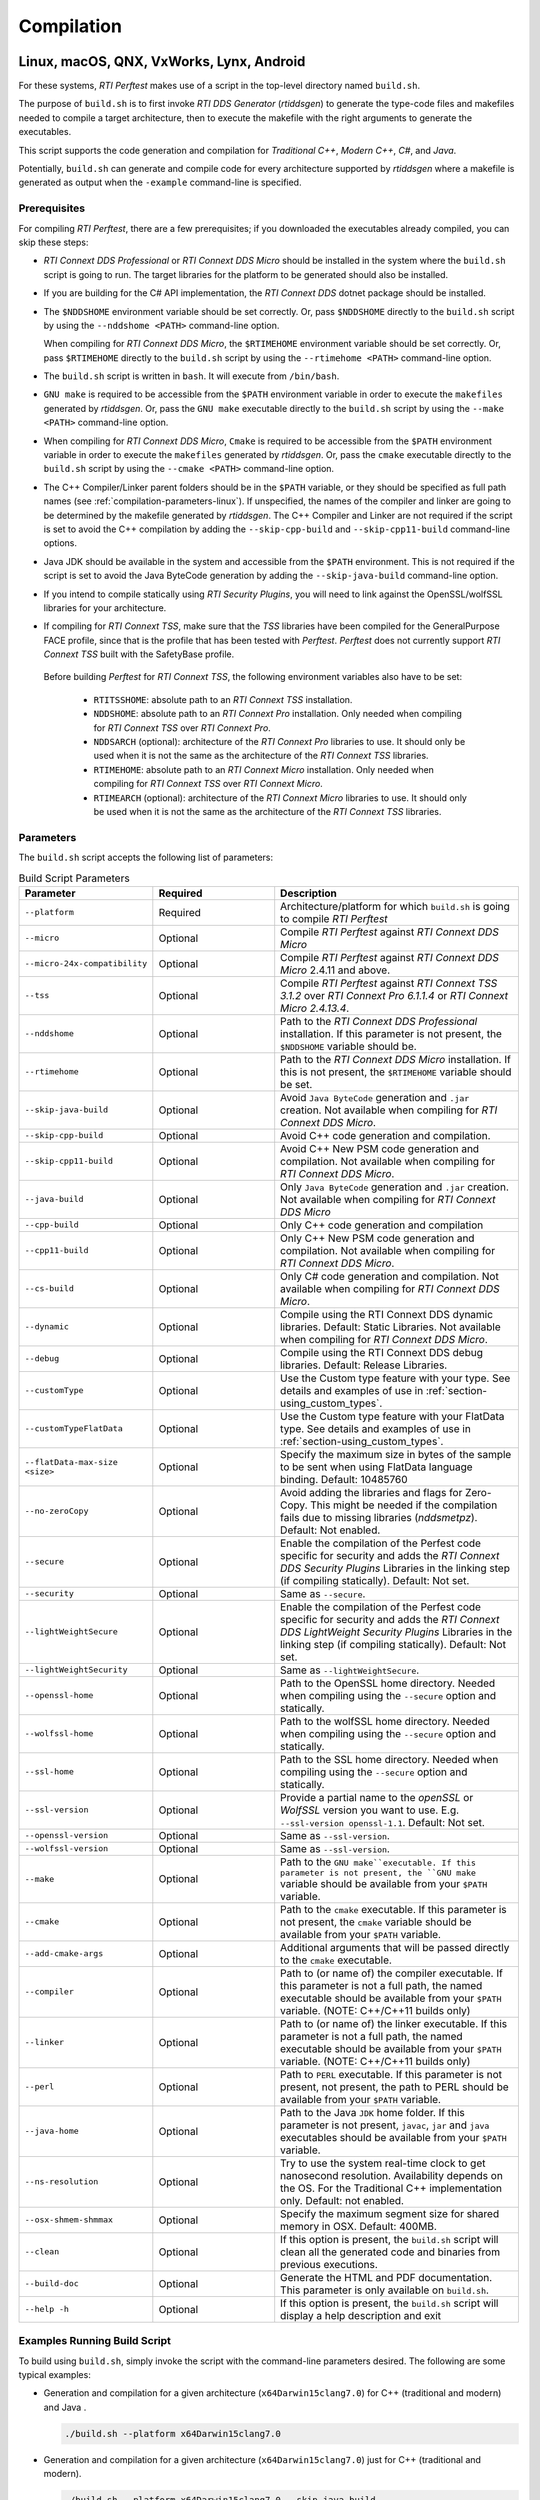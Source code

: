 .. _section-compilation:

Compilation
===========

Linux, macOS, QNX, VxWorks, Lynx, Android
-----------------------------------------

For these systems, *RTI Perftest* makes use of a script in the top-level
directory named ``build.sh``.

The purpose of ``build.sh`` is to first invoke *RTI DDS
Generator* (*rtiddsgen*) to generate the type-code files and
makefiles needed to compile a target architecture, then to execute
the makefile with the right arguments to generate the executables.

This script supports the code generation and compilation for
*Traditional C++*, *Modern C++*, *C#*, and *Java*.

Potentially, ``build.sh`` can generate and compile code for every
architecture supported by *rtiddsgen* where a makefile is generated as
output when the ``-example`` command-line is specified.

.. _section-prerequisites:

Prerequisites
~~~~~~~~~~~~~
For compiling *RTI Perftest*, there are a few prerequisites;
if you downloaded the executables already compiled, you can skip these steps:

-  *RTI Connext DDS Professional* or *RTI Connext DDS Micro* should be installed
   in the system where the ``build.sh`` script is going to run. The target libraries
   for the platform to be generated should also be installed.

..

-  If you are building for the C# API implementation, the *RTI Connext DDS* dotnet
   package should be installed.

..

-  The ``$NDDSHOME`` environment variable should be set correctly.
   Or, pass ``$NDDSHOME`` directly to the ``build.sh`` script by using the
   ``--nddshome <PATH>`` command-line option.

   When compiling for *RTI Connext DDS Micro*, the ``$RTIMEHOME`` environment
   variable should be set correctly. Or, pass ``$RTIMEHOME`` directly to the
   ``build.sh`` script by using the ``--rtimehome <PATH>`` command-line option.

..

-  The ``build.sh`` script is written in ``bash``. It will
   execute from ``/bin/bash``.

..

-  ``GNU make`` is required to be accessible from the ``$PATH``
   environment variable in order to execute the ``makefiles`` generated
   by *rtiddsgen*. Or, pass the ``GNU make`` executable directly to the ``build.sh``
   script by using the ``--make <PATH>`` command-line option.

..

-  When compiling for *RTI Connext DDS Micro*, ``Cmake`` is required to be
   accessible from the ``$PATH`` environment variable in order to execute
   the ``makefiles`` generated by *rtiddsgen*. Or, pass the ``cmake``
   executable directly to the ``build.sh`` script by using the
   ``--cmake <PATH>`` command-line option.

..

-  The C++ Compiler/Linker parent folders should be in the ``$PATH``
   variable, or they should be specified as full path names (see :ref:`compilation-parameters-linux`).
   If unspecified, the names of the compiler and linker are going to be
   determined by the makefile generated by *rtiddsgen*. The C++ Compiler
   and Linker are not required if the script is set to avoid the C++
   compilation by adding the ``--skip-cpp-build`` and
   ``--skip-cpp11-build`` command-line options.

..

-  Java JDK should be available in the system and accessible from the
   ``$PATH`` environment. This is not required if the script is set to
   avoid the Java ByteCode generation by adding the
   ``--skip-java-build`` command-line option.

..

-  If you intend to compile statically using *RTI Security Plugins*, you
   will need to link against the OpenSSL/wolfSSL libraries for your
   architecture.

..

-  If compiling for *RTI Connext TSS*, make sure that the *TSS* libraries have
   been compiled for the GeneralPurpose FACE profile, since that is the profile
   that has been tested with *Perftest*. *Perftest* does not currently support
   *RTI Connext TSS* built with the SafetyBase profile.

  Before building *Perftest* for *RTI Connext TSS*, the following
  environment variables also have to be set:

    -  ``RTITSSHOME``: absolute path to an *RTI Connext TSS* installation.
    -  ``NDDSHOME``: absolute path to an *RTI Connext Pro* installation. Only
       needed when compiling for *RTI Connext TSS* over *RTI Connext Pro*.
    -  ``NDDSARCH`` (optional): architecture of the *RTI Connext Pro*
       libraries to use. It should only be used when it is not the
       same as the architecture of the *RTI Connext TSS* libraries.
    -  ``RTIMEHOME``: absolute path to an *RTI Connext Micro* installation. Only
       needed when compiling for *RTI Connext TSS* over *RTI Connext Micro*.
    -  ``RTIMEARCH`` (optional): architecture of the *RTI Connext Micro*
       libraries to use. It should only be used when it is not the
       same as the architecture of the *RTI Connext TSS* libraries.

.. _compilation-parameters-linux:

Parameters
~~~~~~~~~~

The ``build.sh`` script accepts the following list of parameters:

.. list-table:: Build Script Parameters
    :name: TableBuildLinuxParameters
    :widths: 10 30 60
    :header-rows: 1

    * - Parameter
      - Required
      - Description
    * - ``--platform``
      - Required
      - Architecture/platform for which ``build.sh`` is going to compile
        *RTI Perftest*
    * - ``--micro``
      - Optional
      - Compile *RTI Perftest* against *RTI Connext DDS Micro*
    * - ``--micro-24x-compatibility``
      - Optional
      - Compile *RTI Perftest* against *RTI Connext DDS Micro* 2.4.11 and above.
    * - ``--tss``
      - Optional
      - Compile *RTI Perftest* against *RTI Connext TSS 3.1.2* over *RTI Connext
        Pro 6.1.1.4* or *RTI Connext Micro 2.4.13.4*.
    * - ``--nddshome``
      - Optional
      - Path to the *RTI Connext DDS Professional* installation. If this parameter
        is not present, the ``$NDDSHOME`` variable should be.
    * - ``--rtimehome``
      - Optional
      - Path to the *RTI Connext DDS Micro* installation. If this is not present,
        the ``$RTIMEHOME`` variable should be set.
    * - ``--skip-java-build``
      - Optional
      - Avoid ``Java ByteCode`` generation and ``.jar`` creation. Not available
        when compiling for *RTI Connext DDS Micro*.
    * - ``--skip-cpp-build``
      - Optional
      - Avoid C++ code generation and compilation.
    * - ``--skip-cpp11-build``
      - Optional
      - Avoid C++ New PSM code generation and compilation. Not available when
        compiling for *RTI Connext DDS Micro*.
    * - ``--java-build``
      - Optional
      - Only ``Java ByteCode`` generation and ``.jar`` creation. Not available
        when compiling for *RTI Connext DDS Micro*
    * - ``--cpp-build``
      - Optional
      - Only C++ code generation and compilation
    * - ``--cpp11-build``
      - Optional
      - Only C++ New PSM code generation and compilation. Not available when compiling
        for *RTI Connext DDS Micro*.
    * - ``--cs-build``
      - Optional
      - Only C# code generation and compilation. Not available when compiling for
        *RTI Connext DDS Micro*.
    * - ``--dynamic``
      - Optional
      - Compile using the RTI Connext DDS dynamic libraries. Default: Static Libraries.
        Not available when compiling for *RTI Connext DDS Micro*.
    * - ``--debug``
      - Optional
      - Compile using the RTI Connext DDS debug libraries. Default: Release Libraries.
    * - ``--customType``
      - Optional
      - Use the Custom type feature with your type. See details and examples of use in
        :ref:`section-using_custom_types`.
    * - ``--customTypeFlatData``
      - Optional
      - Use the Custom type feature with your FlatData type. See details and
        examples of use in :ref:`section-using_custom_types`.
    * - ``--flatData-max-size <size>``
      - Optional
      - Specify the maximum size in bytes of the sample to be sent when using FlatData
        language binding. Default: 10485760
    * - ``--no-zeroCopy``
      - Optional
      - Avoid adding the libraries and flags for Zero-Copy. This might be needed
        if the compilation fails due to missing libraries (`nddsmetpz`).
        Default: Not enabled.
    * - ``--secure``
      - Optional
      - Enable the compilation of the Perfest code specific for security and adds the
        *RTI Connext DDS Security Plugins* Libraries in the linking step (if compiling
        statically). Default: Not set.
    * - ``--security``
      - Optional
      - Same as ``--secure``.
    * - ``--lightWeightSecure``
      - Optional
      - Enable the compilation of the Perfest code specific for security and adds the
        *RTI Connext DDS LightWeight Security Plugins* Libraries in the linking step (if compiling
        statically). Default: Not set.
    * - ``--lightWeightSecurity``
      - Optional
      - Same as ``--lightWeightSecure``.
    * - ``--openssl-home``
      - Optional
      - Path to the OpenSSL home directory. Needed when compiling using the
        ``--secure`` option and statically.
    * - ``--wolfssl-home``
      - Optional
      - Path to the wolfSSL home directory. Needed when compiling using the
        ``--secure`` option and statically.
    * - ``--ssl-home``
      - Optional
      - Path to the SSL home directory. Needed when compiling using the
        ``--secure`` option and statically.
    * - ``--ssl-version``
      - Optional
      - Provide a partial name to the *openSSL* or *WolfSSL* version you want to
        use. E.g. ``--ssl-version openssl-1.1``. Default: Not set.
    * - ``--openssl-version``
      - Optional
      - Same as ``--ssl-version``.
    * - ``--wolfssl-version``
      - Optional
      - Same as ``--ssl-version``.
    * - ``--make``
      - Optional
      - Path to the ``GNU make``executable. If this parameter is not present, the
        ``GNU make`` variable should be available from your ``$PATH`` variable.
    * - ``--cmake``
      - Optional
      - Path to the ``cmake`` executable. If this parameter is not present, the
        ``cmake`` variable should be available from your ``$PATH`` variable.
    * - ``--add-cmake-args``
      - Optional
      - Additional arguments that will be passed directly to the ``cmake`` executable.
    * - ``--compiler``
      - Optional
      - Path to (or name of) the compiler executable. If this parameter is
        not a full path, the named executable should be available
        from your ``$PATH`` variable. (NOTE: C++/C++11 builds only)
    * - ``--linker``
      - Optional
      - Path to (or name of) the linker executable. If this parameter is
        not a full path, the named executable should be available
        from your ``$PATH`` variable. (NOTE: C++/C++11 builds only)
    * - ``--perl``
      - Optional
      - Path to ``PERL`` executable. If this parameter is not present,
        not present, the path to PERL should be available from your
        ``$PATH`` variable.
    * - ``--java-home``
      - Optional
      - Path to the Java ``JDK`` home folder. If this parameter is not
        present, ``javac``, ``jar`` and ``java`` executables should be
        available from your ``$PATH`` variable.
    * - ``--ns-resolution``
      - Optional
      - Try to use the system real-time clock to get nanosecond
        resolution. Availability depends on the OS. For the Traditional C++
        implementation only. Default: not enabled.
    * - ``--osx-shmem-shmmax``
      - Optional
      - Specify the maximum segment size for shared memory in OSX.
        Default: 400MB.
    * - ``--clean``
      - Optional
      - If this option is present, the ``build.sh`` script will clean
        all the generated code and binaries from previous executions.
    * - ``--build-doc``
      - Optional
      - Generate the HTML and PDF documentation. This parameter is only available
        on ``build.sh``.
    * - ``--help -h``
      - Optional
      - If this option is present, the ``build.sh`` script will display
        a help description and exit

.. _section-linux_compilation_examples:

Examples Running Build Script
~~~~~~~~~~~~~~~~~~~~~~~~~~~~~

To build using ``build.sh``, simply invoke the script
with the command-line parameters desired. The following are some typical
examples:

-  Generation and compilation for a given architecture
   (``x64Darwin15clang7.0``) for C++ (traditional and modern) and Java .

   .. code-block:: console

       ./build.sh --platform x64Darwin15clang7.0

-  Generation and compilation for a given architecture
   (``x64Darwin15clang7.0``) just for C++ (traditional and modern).

   .. code-block:: console

       ./build.sh --platform x64Darwin15clang7.0 --skip-java-build

-  Generation and compilation for a single given architecture
   (``x64Darwin15clang7.0``) just for Java.

   .. code-block:: console

       ./build.sh --platform x64Darwin15clang7.0 --java-build

-  Generation and compilation just for C# (no architecture required).

   .. code-block:: console

       ./build.sh --cs-build

-  Generation and compilation for a given architecture
   (``x64Darwin15clang7.0``) for all supported languages, plus linking
   against the dynamic and debug libraries.

   .. code-block:: console

       ./build.sh --platform x64Darwin15clang7.0 --dynamic --debug

-  Generation and compilation for a given architecture
   (``x64Darwin15clang7.0``) for all supported languages, enabling the
   security options and linking statically (default).

   .. code-block:: console

       ./build.sh --platform x64Darwin15clang7.0 --secure --openssl-home <PATH>

-  Generation and compilation for a given architecture
   (``x64Darwin15clang7.0``) for all supported languages, enabling the
   security options and linking dynamically. As you can see in this case,
   there is no need to specify the ``--openssl-home`` command-line
   argument.

   .. code-block:: console

       ./build.sh --platform x64Darwin15clang7.0 --secure --dynamic

-  Generation and compilation for a given architecture
   (``x64Linux4gcc7.3.0``) for all supported languages, modifying the default
   maximum size of a *Perftest* type sample  to 100MB (104857600B) when using
   the *RTI FlatData™ language binding*.

   .. code-block:: console

       ./build.sh --platform x64Linux4gcc7.3.0 --flatData-max-size 104857600

-  Generation and cross-compilation for a non-native architecture (``armv8Linux4.4gcc5.4.0``).
   Note how you can specify the compiler/linker used by *rtiddsgen*.

   .. code-block:: console

      ./build.sh --platform armv8Linux4.4gcc5.4.0 --compiler aarch64-linux-gnu-g++ --linker aarch64-linux-gnu-g++

-  Generation and compilation for a given architecture
   (``x64Darwin14clang6.0``) compiling against *Connext DDS Micro*.

   .. code-block:: console

       ./build.sh --platform x64Darwin14clang6.0 --micro

-  Generation and compilation for *RTI Connext TSS* over *RTI Connext Pro* for a
   given architecture in debug mode.

   .. code-block:: console

       ./build.sh --platform x64Linux4gcc7.3.0FACE_GP --debug --tss

   .. note::

      Before building *Perftest* for *RTI Connext TSS* over *RTI Connext
      Pro*, some environment variables have to be set. Check
      :ref:`section-prerequisites` to know more.

-  Generation and compilation for *RTI Connext TSS* over *RTI Connext Micro* for a
   given architecture in release mode.

   .. code-block:: console

       ./build.sh --platform x64Linux4gcc7.3.0FACE_GP --tss --micro

   .. note::

      Before building *Perftest* for *RTI Connext TSS* over *RTI Connext
      Micro*, some environment variables have to be set. Check
      :ref:`section-prerequisites` to know more.

-  *RTI Perftest* directory clean-up.

   .. code-block:: console

       ./build.sh --clean

Build script execution for *VxWorks* kernel mode
~~~~~~~~~~~~~~~~~~~~~~~~~~~~~~~~~~~~~~~~~~~~~~~~

After building the *RTI Perftest* executables for *VxWorks* kernel mode, an
extra step is needed: *munching.* *Munching* is automatically done in
*Connext DDS Professional* starting in 6.0.0. However, for previous versions
and for *Connext DDS Micro*, the process has to be done manually.

Windows Systems
---------------

For Windows systems, *RTI Perftest* makes use of a script in the top-level
directory named ``build.bat``. Its content is equivalent to the
``build.sh`` script described before.

The purpose of ``build.bat`` is to invoke *Code Generator*
(*rtiddsgen*) in order to generate the type-code files and *Visual
Studio* solution needed to compile a target architecture. You must then execute
the *Visual Studio* solution with the right arguments to generate the
executables.

The ``build.bat`` script supports code generation and compilation for
traditional C++, modern C++, C#, and Java.

The ``build.bat`` script should be able to generate and compile code for
every Windows architecture supported by *rtiddsgen* when the
``-example`` command line is specified.

Windows Prerequisites
~~~~~~~~~~~~~~~~~~~~~

-  *Connext DDS* should be installed in the system where the
   ``build.bat`` script is going to run. The target libraries for the
   platform to be generated should also be installed.

..

-  If you are building for the C# API implementation, the *Connext DDS* dotnet
   package should be installed.

..

-  The ``%NDDSHOME%`` environment variable should be set correctly.
   Alternatively, ``%NDDSHOME%`` can be passed directly to the
   ``build.bat`` script by using the ``--nddshome <PATH>`` command-line
   option.

   When compiling for *Connext DDS Micro*, the ``%RTIMEHOME%`` environment
   variable should be set correctly. Alternatively, ``%RTIMEHOME%`` can be
   passed directly to the ``build.bat`` script by using the
   ``--rtimehome <PATH>`` command-line option.

..

-  The *Visual Studio* for the architecture intended to be
   built should be installed in your system. The ``msbuild.exe`` program
   should be available in the ``%PATH%`` variable.

   .. note::

      The simplest way to run the ``build.bat`` script and ensure
      that all the *Visual Studio* variables are correctly set is by
      running it from the *Visual Studio* command prompt provided by each of
      the *Visual Studio* versions.

..

-  When compiling for *Connext DDS Micro*, Cmake is required to be
   accessible from the ``%PATH%`` environment variable in order to execute
   the ``makefiles`` generated by *rtiddsgen*. Alternatively, the Cmake
   executable can be passed directly to the ``build.bat`` script by using the
   ``--cmake <PATH>`` command-line option.

..

-  Java JDK should be available in the system and accessible from the
   ``%PATH%`` environment. This is not required if the ``build.bat`` script is
   set to avoid the Java ByteCode generation by adding the
   ``--skip-java-build`` command-line option.

..

-  If you intend to compile and test using *RTI Security Plugins*, link
   against the OpenSSL libraries for your architecture.


Windows Parameters
~~~~~~~~~~~~~~~~~~

The ``build.bat`` script accepts the following list of parameters:


.. list-table:: Build Script Parameters
    :name: TableBuildWindowsParameters
    :widths: 10 30 60
    :header-rows: 1

    * - Parameter
      - Required
      - Description
    * - ``--platform``
      - Required
      - Architecture/platform for which ``build.bat`` is going to compile
        *RTI Perftest*
    * - ``--micro``
      - Optional
      - Compile *RTI Perftest* against *RTI Connext DDS Micro*
    * - ``--micro-24x-compatibility``
      - Optional
      - Compile *RTI Perftest* against *RTI Connext DDS Micro* 2.4.11 and above.
    * - ``--tss``
      - Optional
      - Compile *RTI Perftest* against *RTI Connext TSS 3.1.2* over *RTI Connext
        Pro 6.1.1.4* or *RTI Connext Micro 2.4.13.4*.
    * - ``--nddshome``
      - Optional
      - Path to the *RTI Connext DDS Professional* installation. If this parameter
        is not present, the ``%NDDSHOME%`` variable should be.
    * - ``--rtimehome``
      - Optional
      - Path to the *RTI Connext DDS Micro* installation. If this is not present,
        the ``$RTIMEHOME`` variable should be set.
    * - ``--skip-java-build``
      - Optional
      - Avoid ``Java ByteCode`` generation and ``.jar`` creation. Not available
        when compiling for *RTI Connext DDS Micro*.
    * - ``--skip-cpp-build``
      - Optional
      - Avoid C++ code generation and compilation.
    * - ``--skip-cpp11-build``
      - Optional
      - Avoid C++ New PSM code generation and compilation. Not available when
        compiling for *RTI Connext DDS Micro*.
    * - ``--java-build``
      - Optional
      - Only ``Java ByteCode`` generation and ``.jar`` creation. Not available
        when compiling for *RTI Connext DDS Micro*
    * - ``--cpp-build``
      - Optional
      - Only C++ code generation and compilation
    * - ``--cpp11-build``
      - Optional
      - Only C++ New PSM code generation and compilation. Not available when compiling
        for *RTI Connext DDS Micro*.
    * - ``--cs-build``
      - Optional
      - Only C# code generation and compilation. Not available when compiling for
        *RTI Connext DDS Micro*.
    * - ``--dynamic``
      - Optional
      - Compile using the RTI Connext DDS dynamic libraries. Default: Static Libraries.
        Not available when compiling for *RTI Connext DDS Micro*.
    * - ``--debug``
      - Optional
      - Compile using the RTI Connext DDS debug libraries. Default: Release Libraries.
    * - ``--customType``
      - Optional
      - Use the Custom type feature with your type. See details and examples of use in
        :ref:`section-using_custom_types`.
    * - ``--customTypeFlatData``
      - Optional
      - Use the Custom type feature with your FlatData type. See details and
        examples of use in :ref:`section-using_custom_types`.
    * - ``--flatData-max-size <size>``
      - Optional
      - Specify the maximum size in bytes of the sample to be sent when using FlatData
        language binding. Default: 10485760
    * - ``--no-zeroCopy``
      - Optional
      - Avoid adding the libraries and flags for Zero-Copy. This might be needed
        if the compilation fails due to missing libraries (`nddsmetpz`).
        Default: Not enabled.
    * - ``--secure``
      - Optional
      - Enable the compilation of the Perfest code specific for security and adds the
        *RTI Connext DDS Security Plugins* Libraries in the linking step (if compiling
        statically). Default: Not set.
    * - ``--security``
      - Optional
      - Same as ``--secure``.
    * - ``--lightWeightSecure``
      - Optional
      - Enable the compilation of the Perfest code specific for security and adds the
        *RTI Connext DDS LightWeight Security Plugins* Libraries in the linking step (if compiling
        statically). Default: Not set.
    * - ``--lightWeightSecurity``
      - Optional
      - Same as ``--lightWeightSecure``.
    * - ``--openssl-home``
      - Optional
      - Path to the OpenSSL home directory. Needed when compiling using the
        ``--secure`` option and statically.
    * - ``--openssl-version``
      - Optional
      - Same as ``--ssl-version``.
    * - ``--make``
      - Optional
      - Path to the ``GNU make``executable. If this parameter is not present, the
        ``GNU make`` variable should be available from your ``$PATH`` variable.
    * - ``--cmake``
      - Optional
      - Path to the ``cmake`` executable. If this parameter is not present, the
        ``cmake`` variable should be available from your ``$PATH`` variable.
    * - ``--add-cmake-args``
      - Optional
      - Additional arguments that will be passed directly to the ``cmake`` executable.
    * - ``--perl``
      - Optional
      - Path to ``PERL`` executable. If this parameter is not present,
        not present, the path to PERL should be available from your
        ``$PATH`` variable.
    * - ``--java-home``
      - Optional
      - Path to the Java ``JDK`` home folder. If this parameter is not
        present, ``javac``, ``jar`` and ``java`` executables should be
        available from your ``$PATH`` variable.
    * - ``--clean``
      - Optional
      - If this option is present, the ``build.bat`` script will clean
        all the generated code and binaries from previous executions.
    * - ``--build-doc``
      - Optional
      - Generate the HTML and PDF documentation. This parameter is only available
        on ``build.sh``.
    * - ``--help -h``
      - Optional
      - If this option is present, the ``build.bat`` script will display
        a help description and exit


Examples running build script on Windows
~~~~~~~~~~~~~~~~~~~~~~~~~~~~~~~~~~~~~~~~

To build using ``build.bat``, simply invoke the script
with the command-line parameters desired. The following are some typical
examples:

-  Simple generation and compilation for a given architecture
   (``x64Win64VS2012``) for C++ (traditional and modern), C#, and Java.

   .. code-block:: console

       build.bat --platform x64Win64VS2012

-  Simple generation and compilation for a given architecture
   (``x64Win64VS2012``) just for C#.

   .. code-block:: console

       build.bat --platform x64Win64VS2012 --cs-build

   Alternatively, this can be achieved by using:

   .. code-block:: console

       build.bat --platform x64Win64VS2012 --skip-java-build --skip-cpp-build --skip-cpp11-build

-  Generation and compilation for a given architecture
   (``x64Win64VS2012``) for all supported languages, plus linking against
   the dynamic and debug libraries.

   .. code-block:: console

       ./build.bat --platform x64Win64VS2012 --dynamic --debug

-  Generation and compilation for a given architecture
   (``x64Win64VS2012``) for all supported languages, enabling the
   security options and linking statically (default).

   .. code-block:: console

       ./build.bat --platform x64Win64VS2012 --secure --openssl-home <PATH>

-  Generation and compilation for a given architecture
   (``x64Win64VS2012``) for all supported languages, enabling the
   security options and linking dynamically. As you can see in this case,
   there is no need to specify the ``--openssl-home`` command-line
   argument.

   .. code-block:: console

       ./build.bat --platform x64Win64VS2012 --secure --dynamic

-  Generation and compilation for a given architecture
   (``x64Win64VS2012``) for all supported languages, modifiying the default
   maximum size of a *Perftest* type sample  to 100MB (104857600B)
   when using FlatData language binding.

   .. code-block:: console

       ./build.bat -platform x64Win64VS2012 --flatData-max-size 104857600

-  Generation and compilation for a given architecture
   (``x64Win64VS2012``) for *Connext DDS Micro*, specifying the ``%RTIMEHOME%``
   path.

   .. code-block:: console

       ./build.bat --platform x64Win64VS2012 --micro --rtimehome <PATH>

-  Generation and compilation for a given architecture
   (``x64Win64VS2012``) for *Connext DDS Micro* with security, using debug mode
   and specifying the ``%RTIMEHOME%`` path.

   .. code-block:: console

       ./build.bat --platform x64Win64VS2012 --micro --rtimehome <PATH> --secure --openssl-home <PATH/WITH/FORWARD/SLASHES>

-  *RTI Perftest* directory clean-up.

   .. code-block:: console

       build.bat --clean
